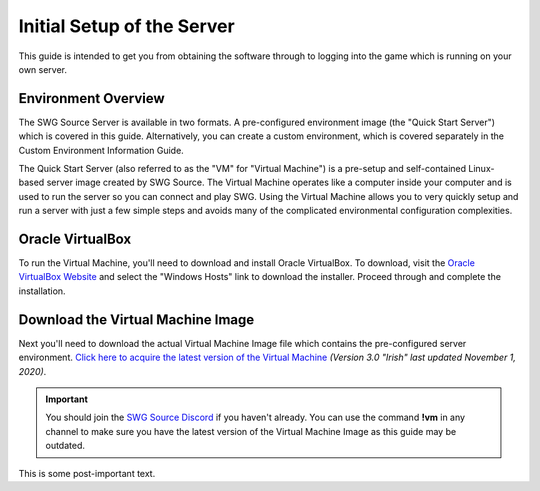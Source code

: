 Initial Setup of the Server
======================================

This guide is intended to get you from obtaining the software through to logging into the game which is running on your own server.

Environment Overview
--------------------------------------
The SWG Source Server is available in two formats. A pre-configured environment image (the "Quick Start Server") which is covered in this guide. Alternatively, you can create a custom environment, which is covered separately in the Custom Environment Information Guide.

The Quick Start Server (also referred to as the "VM" for "Virtual Machine") is a pre-setup and self-contained Linux-based server image created by SWG Source. The Virtual Machine operates like a computer inside your computer and is used to run the server so you can connect and play SWG. Using the Virtual Machine allows you to very quickly setup and run a server with just a few simple steps and avoids many of the complicated environmental configuration complexities.

Oracle VirtualBox
--------------------------------------
To run the Virtual Machine, you'll need to download and install Oracle VirtualBox. To download, visit the `Oracle VirtualBox Website <https://www.virtualbox.org/wiki/Downloads>`_ and select the "Windows Hosts" link to download the installer. Proceed through and complete the installation.

Download the Virtual Machine Image
--------------------------------------
Next you'll need to download the actual Virtual Machine Image file which contains the pre-configured server environment. `Click here to acquire the latest version of the Virtual Machine <https://drive.google.com/file/d/18e07y-Hry2boaOTy8vROezISGekDluji/view?usp=sharing>`_ *(Version 3.0 "Irish" last updated November 1, 2020)*.

.. IMPORTANT::
   You should join the `SWG Source Discord <https://discord.gg/Va8e6n8>`_ if you haven't already. You can use the command **!vm** in any channel to make sure you have the latest version of the Virtual Machine Image as this guide may be outdated.
   
This is some post-important text.
